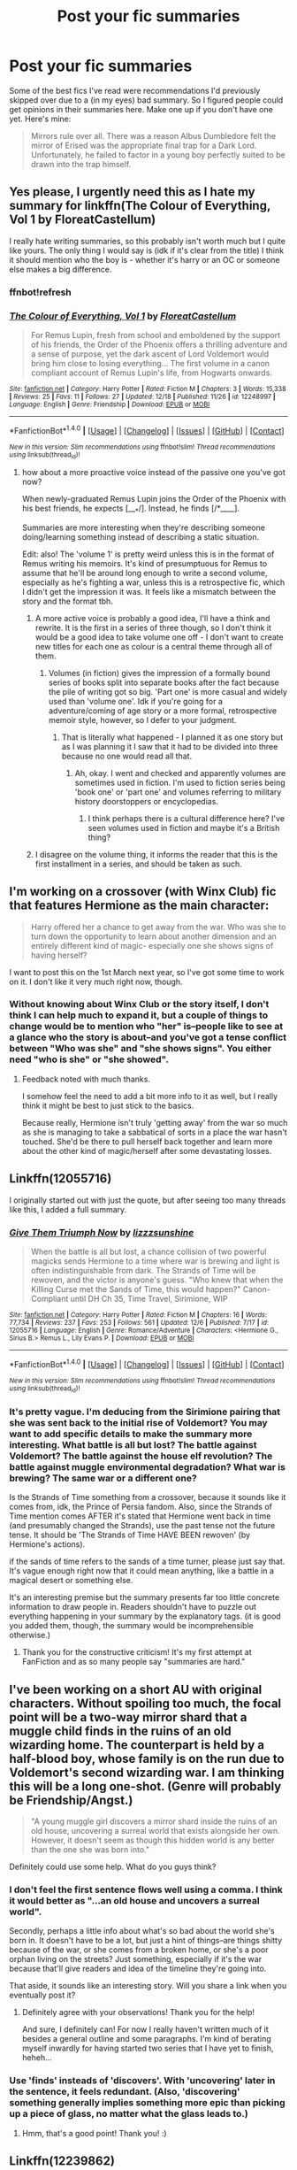 #+TITLE: Post your fic summaries

* Post your fic summaries
:PROPERTIES:
:Author: Waycreepedout
:Score: 7
:DateUnix: 1482879564.0
:DateShort: 2016-Dec-28
:FlairText: Discussion
:END:
Some of the best fics I've read were recommendations I'd previously skipped over due to a (in my eyes) bad summary. So I figured people could get opinions in their summaries here. Make one up if you don't have one yet. Here's mine:

#+begin_quote
  Mirrors rule over all. There was a reason Albus Dumbledore felt the mirror of Erised was the appropriate final trap for a Dark Lord. Unfortunately, he failed to factor in a young boy perfectly suited to be drawn into the trap himself.
#+end_quote


** Yes please, I urgently need this as I hate my summary for linkffn(The Colour of Everything, Vol 1 by FloreatCastellum)

I really hate writing summaries, so this probably isn't worth much but I quite like yours. The only thing I would say is (idk if it's clear from the title) I think it should mention who the boy is - whether it's harry or an OC or someone else makes a big difference.
:PROPERTIES:
:Author: FloreatCastellum
:Score: 1
:DateUnix: 1482883070.0
:DateShort: 2016-Dec-28
:END:

*** ffnbot!refresh
:PROPERTIES:
:Author: FloreatCastellum
:Score: 1
:DateUnix: 1482884736.0
:DateShort: 2016-Dec-28
:END:


*** [[http://www.fanfiction.net/s/12248997/1/][*/The Colour of Everything, Vol 1/*]] by [[https://www.fanfiction.net/u/6993240/FloreatCastellum][/FloreatCastellum/]]

#+begin_quote
  For Remus Lupin, fresh from school and emboldened by the support of his friends, the Order of the Phoenix offers a thrilling adventure and a sense of purpose, yet the dark ascent of Lord Voldemort would bring him close to losing everything... The first volume in a canon compliant account of Remus Lupin's life, from Hogwarts onwards.
#+end_quote

^{/Site/: [[http://www.fanfiction.net/][fanfiction.net]] *|* /Category/: Harry Potter *|* /Rated/: Fiction M *|* /Chapters/: 3 *|* /Words/: 15,338 *|* /Reviews/: 25 *|* /Favs/: 11 *|* /Follows/: 27 *|* /Updated/: 12/18 *|* /Published/: 11/26 *|* /id/: 12248997 *|* /Language/: English *|* /Genre/: Friendship *|* /Download/: [[http://www.ff2ebook.com/old/ffn-bot/index.php?id=12248997&source=ff&filetype=epub][EPUB]] or [[http://www.ff2ebook.com/old/ffn-bot/index.php?id=12248997&source=ff&filetype=mobi][MOBI]]}

--------------

*FanfictionBot*^{1.4.0} *|* [[[https://github.com/tusing/reddit-ffn-bot/wiki/Usage][Usage]]] | [[[https://github.com/tusing/reddit-ffn-bot/wiki/Changelog][Changelog]]] | [[[https://github.com/tusing/reddit-ffn-bot/issues/][Issues]]] | [[[https://github.com/tusing/reddit-ffn-bot/][GitHub]]] | [[[https://www.reddit.com/message/compose?to=tusing][Contact]]]

^{/New in this version: Slim recommendations using/ ffnbot!slim! /Thread recommendations using/ linksub(thread_id)!}
:PROPERTIES:
:Author: FanfictionBot
:Score: 1
:DateUnix: 1482884791.0
:DateShort: 2016-Dec-28
:END:

**** how about a more proactive voice instead of the passive one you've got now?

When newly-graduated Remus Lupin joins the Order of the Phoenix with his best friends, he expects [___*/]. Instead, he finds [/*____].

Summaries are more interesting when they're describing someone doing/learning something instead of describing a static situation.

Edit: also! The 'volume 1' is pretty weird unless this is in the format of Remus writing his memoirs. It's kind of presumptuous for Remus to assume that he'll be around long enough to write a second volume, especially as he's fighting a war, unless this is a retrospective fic, which I didn't get the impression it was. It feels like a mismatch between the story and the format tbh.
:PROPERTIES:
:Score: 4
:DateUnix: 1482890810.0
:DateShort: 2016-Dec-28
:END:

***** A more active voice is probably a good idea, I'll have a think and rewrite. It is the first in a series of three though, so I don't think it would be a good idea to take volume one off - I don't want to create new titles for each one as colour is a central theme through all of them.
:PROPERTIES:
:Author: FloreatCastellum
:Score: 1
:DateUnix: 1482914568.0
:DateShort: 2016-Dec-28
:END:

****** Volumes (in fiction) gives the impression of a formally bound series of books split into separate books after the fact because the pile of writing got so big. 'Part one' is more casual and widely used than 'volume one'. Idk if you're going for a adventure/coming of age story or a more formal, retrospective memoir style, however, so I defer to your judgment.
:PROPERTIES:
:Score: 1
:DateUnix: 1482945202.0
:DateShort: 2016-Dec-28
:END:

******* That is literally what happened - I planned it as one story but as I was planning it I saw that it had to be divided into three because no one would read all that.
:PROPERTIES:
:Author: FloreatCastellum
:Score: 1
:DateUnix: 1482945561.0
:DateShort: 2016-Dec-28
:END:

******** Ah, okay. I went and checked and apparently volumes are sometimes used in fiction. I'm used to fiction series being 'book one' or 'part one' and volumes referring to military history doorstoppers or encyclopedias.
:PROPERTIES:
:Score: 1
:DateUnix: 1482947146.0
:DateShort: 2016-Dec-28
:END:

********* I think perhaps there is a cultural difference here? I've seen volumes used in fiction and maybe it's a British thing?
:PROPERTIES:
:Author: FloreatCastellum
:Score: 2
:DateUnix: 1482948596.0
:DateShort: 2016-Dec-28
:END:


***** I disagree on the volume thing, it informs the reader that this is the first installment in a series, and should be taken as such.
:PROPERTIES:
:Author: yarglethatblargle
:Score: 1
:DateUnix: 1482894836.0
:DateShort: 2016-Dec-28
:END:


** I'm working on a crossover (with Winx Club) fic that features Hermione as the main character:

#+begin_quote
  Harry offered her a chance to get away from the war. Who was she to turn down the opportunity to learn about another dimension and an entirely different kind of magic- especially one she shows signs of having herself?
#+end_quote

I want to post this on the 1st March next year, so I've got some time to work on it. I don't like it very much right now, though.
:PROPERTIES:
:Author: BronzeButterfly
:Score: 1
:DateUnix: 1482884007.0
:DateShort: 2016-Dec-28
:END:

*** Without knowing about Winx Club or the story itself, I don't think I can help much to expand it, but a couple of things to change would be to mention who "her" is--people like to see at a glance who the story is about--and you've got a tense conflict between "Who was she" and "she shows signs". You either need "who is she" or "she showed".
:PROPERTIES:
:Author: SilverCookieDust
:Score: 1
:DateUnix: 1482924632.0
:DateShort: 2016-Dec-28
:END:

**** Feedback noted with much thanks.

I somehow feel the need to add a bit more info to it as well, but I really think it might be best to just stick to the basics.

Because really, Hermione isn't truly 'getting away' from the war so much as she is managing to take a sabbatical of sorts in a place the war hasn't touched. She'd be there to pull herself back together and learn more about the other kind of magic/herself after some devastating losses.
:PROPERTIES:
:Author: BronzeButterfly
:Score: 1
:DateUnix: 1482940242.0
:DateShort: 2016-Dec-28
:END:


** Linkffn(12055716)

I originally started out with just the quote, but after seeing too many threads like this, I added a full summary.
:PROPERTIES:
:Author: sunshineallday
:Score: 1
:DateUnix: 1482889599.0
:DateShort: 2016-Dec-28
:END:

*** [[http://www.fanfiction.net/s/12055716/1/][*/Give Them Triumph Now/*]] by [[https://www.fanfiction.net/u/7363980/lizzzsunshine][/lizzzsunshine/]]

#+begin_quote
  When the battle is all but lost, a chance collision of two powerful magicks sends Hermione to a time where war is brewing and light is often indistinguishable from dark. The Strands of Time will be rewoven, and the victor is anyone's guess. "Who knew that when the Killing Curse met the Sands of Time, this would happen?" Canon-Compliant until DH Ch 35, Time Travel, Sirimione, WIP
#+end_quote

^{/Site/: [[http://www.fanfiction.net/][fanfiction.net]] *|* /Category/: Harry Potter *|* /Rated/: Fiction M *|* /Chapters/: 16 *|* /Words/: 77,734 *|* /Reviews/: 237 *|* /Favs/: 253 *|* /Follows/: 561 *|* /Updated/: 12/6 *|* /Published/: 7/17 *|* /id/: 12055716 *|* /Language/: English *|* /Genre/: Romance/Adventure *|* /Characters/: <Hermione G., Sirius B.> Remus L., Lily Evans P. *|* /Download/: [[http://www.ff2ebook.com/old/ffn-bot/index.php?id=12055716&source=ff&filetype=epub][EPUB]] or [[http://www.ff2ebook.com/old/ffn-bot/index.php?id=12055716&source=ff&filetype=mobi][MOBI]]}

--------------

*FanfictionBot*^{1.4.0} *|* [[[https://github.com/tusing/reddit-ffn-bot/wiki/Usage][Usage]]] | [[[https://github.com/tusing/reddit-ffn-bot/wiki/Changelog][Changelog]]] | [[[https://github.com/tusing/reddit-ffn-bot/issues/][Issues]]] | [[[https://github.com/tusing/reddit-ffn-bot/][GitHub]]] | [[[https://www.reddit.com/message/compose?to=tusing][Contact]]]

^{/New in this version: Slim recommendations using/ ffnbot!slim! /Thread recommendations using/ linksub(thread_id)!}
:PROPERTIES:
:Author: FanfictionBot
:Score: 1
:DateUnix: 1482889649.0
:DateShort: 2016-Dec-28
:END:


*** It's pretty vague. I'm deducing from the Sirimione pairing that she was sent back to the initial rise of Voldemort? You may want to add specific details to make the summary more interesting. What battle is all but lost? The battle against Voldemort? The battle against the house elf revolution? The battle against muggle environmental degradation? What war is brewing? The same war or a different one?

Is the Strands of Time something from a crossover, because it sounds like it comes from, idk, the Prince of Persia fandom. Also, since the Strands of Time mention comes AFTER it's stated that Hermione went back in time (and presumably changed the Strands), use the past tense not the future tense. It should be 'The Strands of Time HAVE BEEN rewoven' (by Hermione's actions).

if the sands of time refers to the sands of a time turner, please just say that. It's vague enough right now that it could mean anything, like a battle in a magical desert or something else.

It's an interesting premise but the summary presents far too little concrete information to draw people in. Readers shouldn't have to puzzle out everything happening in your summary by the explanatory tags. (it is good you added them, though, the summary would be incomprehensible otherwise.)
:PROPERTIES:
:Score: 1
:DateUnix: 1482891659.0
:DateShort: 2016-Dec-28
:END:

**** Thank you for the constructive criticism! It's my first attempt at FanFiction and as so many people say "summaries are hard."
:PROPERTIES:
:Author: sunshineallday
:Score: 2
:DateUnix: 1482892879.0
:DateShort: 2016-Dec-28
:END:


** I've been working on a short AU with original characters. Without spoiling too much, the focal point will be a two-way mirror shard that a muggle child finds in the ruins of an old wizarding home. The counterpart is held by a half-blood boy, whose family is on the run due to Voldemort's second wizarding war. I am thinking this will be a long one-shot. (Genre will probably be Friendship/Angst.)

#+begin_quote
  "A young muggle girl discovers a mirror shard inside the ruins of an old house, uncovering a surreal world that exists alongside her own. However, it doesn't seem as though this hidden world is any better than the one she was born into."
#+end_quote

Definitely could use some help. What do you guys think?
:PROPERTIES:
:Author: aexime
:Score: 1
:DateUnix: 1482894320.0
:DateShort: 2016-Dec-28
:END:

*** I don't feel the first sentence flows well using a comma. I think it would better as "...an old house and uncovers a surreal world".

Secondly, perhaps a little info about what's so bad about the world she's born in. It doesn't have to be a lot, but just a hint of things--are things shitty because of the war, or she comes from a broken home, or she's a poor orphan living on the streets? Just something, especially if it's the war because that'll give readers and idea of the timeline they're going into.

That aside, it sounds like an interesting story. Will you share a link when you eventually post it?
:PROPERTIES:
:Author: SilverCookieDust
:Score: 2
:DateUnix: 1482925413.0
:DateShort: 2016-Dec-28
:END:

**** Definitely agree with your observations! Thank you for the help!

And sure, I definitely can! For now I really haven't written much of it besides a general outline and some paragraphs. I'm kind of berating myself inwardly for having started two series that I have yet to finish, heheh...
:PROPERTIES:
:Author: aexime
:Score: 1
:DateUnix: 1482987349.0
:DateShort: 2016-Dec-29
:END:


*** Use 'finds' insteads of 'discovers'. With 'uncovering' later in the sentence, it feels redundant. (Also, 'discovering' something generally implies something more epic than picking up a piece of glass, no matter what the glass leads to.)
:PROPERTIES:
:Score: 2
:DateUnix: 1482947463.0
:DateShort: 2016-Dec-28
:END:

**** Hmm, that's a good point! Thank you! :)
:PROPERTIES:
:Author: aexime
:Score: 1
:DateUnix: 1482987374.0
:DateShort: 2016-Dec-29
:END:


** Linkffn(12239862)

Not a very good summary or fic but I'm doing to improve my skills.
:PROPERTIES:
:Score: 1
:DateUnix: 1482896253.0
:DateShort: 2016-Dec-28
:END:

*** [[http://www.fanfiction.net/s/12239862/1/][*/A Sister, To be found/*]] by [[https://www.fanfiction.net/u/3732096/FROSTbytes][/FROSTbytes/]]

#+begin_quote
  James Potter was not the person Harry imagined him to be, He was a man with faults and made mistakes. One of them lead to two Potters roaming the halls of Hogwarts. One is the heir to house Potter and other doesn't know she is a Potter. When old secrets come out and hidden relations are revealed. Can Harry afford to be distracted by hid rivalry with his (half) sister? Not OC
#+end_quote

^{/Site/: [[http://www.fanfiction.net/][fanfiction.net]] *|* /Category/: Harry Potter *|* /Rated/: Fiction M *|* /Chapters/: 10 *|* /Words/: 7,549 *|* /Reviews/: 28 *|* /Favs/: 52 *|* /Follows/: 83 *|* /Updated/: 13h *|* /Published/: 11/19 *|* /id/: 12239862 *|* /Language/: English *|* /Genre/: Family *|* /Characters/: Harry P., Astoria G., Daphne G. *|* /Download/: [[http://www.ff2ebook.com/old/ffn-bot/index.php?id=12239862&source=ff&filetype=epub][EPUB]] or [[http://www.ff2ebook.com/old/ffn-bot/index.php?id=12239862&source=ff&filetype=mobi][MOBI]]}

--------------

*FanfictionBot*^{1.4.0} *|* [[[https://github.com/tusing/reddit-ffn-bot/wiki/Usage][Usage]]] | [[[https://github.com/tusing/reddit-ffn-bot/wiki/Changelog][Changelog]]] | [[[https://github.com/tusing/reddit-ffn-bot/issues/][Issues]]] | [[[https://github.com/tusing/reddit-ffn-bot/][GitHub]]] | [[[https://www.reddit.com/message/compose?to=tusing][Contact]]]

^{/New in this version: Slim recommendations using/ ffnbot!slim! /Thread recommendations using/ linksub(thread_id)!}
:PROPERTIES:
:Author: FanfictionBot
:Score: 2
:DateUnix: 1482896273.0
:DateShort: 2016-Dec-28
:END:


*** Your biggest problem is way too many short sentences; it's choppy and fails to grab. The use of Potter also gets repetitive. I'd suggest:

#+begin_quote
  James Potter was not the person Harry imagined him to be, but a man with faults and who made mistakes. One of them leads to two young Potters roaming the halls of Hogwarts--one is the family heir and the other doesn't know who she really is. When old secrets come out and hidden relations are revealed, can Harry afford to be distracted by a rivalry with his (half) sister? Not OC
#+end_quote
:PROPERTIES:
:Author: SilverCookieDust
:Score: 2
:DateUnix: 1482925969.0
:DateShort: 2016-Dec-28
:END:

**** Thank you! I will definitely be using it, This is much better and smoother than the last one.
:PROPERTIES:
:Score: 1
:DateUnix: 1482927600.0
:DateShort: 2016-Dec-28
:END:


** [deleted]
:PROPERTIES:
:Score: 1
:DateUnix: 1482912861.0
:DateShort: 2016-Dec-28
:END:

*** [[http://www.fanfiction.net/s/12048876/1/][*/One Step Forward/*]] by [[https://www.fanfiction.net/u/1994852/Selethe][/Selethe/]]

#+begin_quote
  FD/HP - [after GoF] A savvy trafficker abducts Harry & Fleur from Diagon Alley. Stressed, the horcrux within Harry begins to activate. Harry vows not to trust it, but between life and death, can he keep his promise? By this time next year, the Ministry will have fallen, but by whose hand? dark!Harry/dark!Fleur
#+end_quote

^{/Site/: [[http://www.fanfiction.net/][fanfiction.net]] *|* /Category/: Harry Potter *|* /Rated/: Fiction M *|* /Chapters/: 6 *|* /Words/: 13,902 *|* /Reviews/: 60 *|* /Favs/: 220 *|* /Follows/: 403 *|* /Updated/: 12/7 *|* /Published/: 7/13 *|* /id/: 12048876 *|* /Language/: English *|* /Genre/: Romance/Adventure *|* /Characters/: <Harry P., Fleur D.> *|* /Download/: [[http://www.ff2ebook.com/old/ffn-bot/index.php?id=12048876&source=ff&filetype=epub][EPUB]] or [[http://www.ff2ebook.com/old/ffn-bot/index.php?id=12048876&source=ff&filetype=mobi][MOBI]]}

--------------

*FanfictionBot*^{1.4.0} *|* [[[https://github.com/tusing/reddit-ffn-bot/wiki/Usage][Usage]]] | [[[https://github.com/tusing/reddit-ffn-bot/wiki/Changelog][Changelog]]] | [[[https://github.com/tusing/reddit-ffn-bot/issues/][Issues]]] | [[[https://github.com/tusing/reddit-ffn-bot/][GitHub]]] | [[[https://www.reddit.com/message/compose?to=tusing][Contact]]]

^{/New in this version: Slim recommendations using/ ffnbot!slim! /Thread recommendations using/ linksub(thread_id)!}
:PROPERTIES:
:Author: FanfictionBot
:Score: 1
:DateUnix: 1482913064.0
:DateShort: 2016-Dec-28
:END:


** I'm not sure what you mean by 'Unposted'? Do you mean unpublished? I think most people don't write the summary until they are about to post a story anyway. I know I don't.
:PROPERTIES:
:Author: booksandpots
:Score: 1
:DateUnix: 1482917416.0
:DateShort: 2016-Dec-28
:END:

*** I had intended it to mean unpublished, yes, but since that bit's been ignored a bunch I should probably remove it, huh?
:PROPERTIES:
:Author: Waycreepedout
:Score: 1
:DateUnix: 1482925610.0
:DateShort: 2016-Dec-28
:END:

**** I think I would :)
:PROPERTIES:
:Author: booksandpots
:Score: 1
:DateUnix: 1482928198.0
:DateShort: 2016-Dec-28
:END:


** - When Hermione looked through the attic of Number 12 Grimmauld Place, she did expect to find dark magic, forbidden rituals and terrible spells. But the darkness rarely tells its secrets, and so Hermione is caught in a whirlwind of black magics, with a demon inside her head and a Mistress hailing from the House of Black.

- Voldemort had not only sent his Death Eaters to the Ministry, but vampires as well. Hermione and Harry fall to them and find themselves in new, undead lives. While Harry struggles to remain human, Hermione becomes what was believed dead long ago. She becomes a Countess, an heir to Dracula. Unfortunatly, there are no books on that.

- In one moment, the earth burned and they all required just one thing. Survival. So the Room provided. Two-Hundred years later, a group of six wizards and witches come back to reality and find a world destroyed. A letter leads them to Salem where they must fight once again to survive.

Give it to me straight, fam.
:PROPERTIES:
:Author: UndeadBBQ
:Score: 1
:DateUnix: 1482923951.0
:DateShort: 2016-Dec-28
:END:

*** - Just a couple of grammatical issues--put a comma after forbidden rituals and remove the one before "and so".

- Get rid of the first "had". Also, something about "find themselves in new, undead lives" makes me frown, but I can't quite pin down what.

- Put a colon before survival instead of a full stop, and get rid of "a group of"--saying there are six people is enough to show it's a group. That last sentence seems off, sort of disconnected from the rest, and too short. I'd suggest either combining the last two sentences, or expand on the letter a little--"the arrival of a mysterious letter", "the discovery of the last remaining letter from the past", etc.
:PROPERTIES:
:Author: SilverCookieDust
:Score: 2
:DateUnix: 1482926907.0
:DateShort: 2016-Dec-28
:END:

**** Thanks. I fixed it in my FFN summaries.
:PROPERTIES:
:Author: UndeadBBQ
:Score: 1
:DateUnix: 1482927219.0
:DateShort: 2016-Dec-28
:END:


** The brother wand to Voldemort's breaks as Harry shoves it into the troll's nose, bringing him a new wand and the need to be better prepared for his future.

. . And no, it isn't an overly powerful wand but another from Ollivander's usual mix.
:PROPERTIES:
:Author: CecilieHightower
:Score: 1
:DateUnix: 1482929712.0
:DateShort: 2016-Dec-28
:END:

*** It's too short. You've given a point of divergence, but it doesn't tell us what the story's actually about. Does the broken wand inspire Dumbledore to start giving Harry special lessons? Does whoever takes him to get the new wand realise he's woefully underprepared for battle and decide to mentor him? It's not like Harry knew, at that point, that having the brother wand would give him a degree of protection against Voldemort, so getting a new one shouldn't change anything for him until the graveyard, at which point he would just die.

Giving more info will also help keep readers from making the assumption that the new wand is special somehow simply by taking focus away from it.
:PROPERTIES:
:Author: SilverCookieDust
:Score: 3
:DateUnix: 1482931747.0
:DateShort: 2016-Dec-28
:END:


** Now I'm past the frustration stage but I'm still curious about this one. It gets a couple of hits on chapter one most days but hardly anyone reads the whole thing. I guess it's something to do with the 'promise'. Somewhere there is a disconnect between what readers expect to read and what they actually find. So what would you expect to see from this?

#+begin_quote
  It is nearly eleven years since Harry defeated Voldemort at the Battle of Hogwarts. Life for the youngest Head Auror ever appointed is busy and chaotic, but it's good. Not everyone in the wizarding world, however, is content. When a mysterious artefact is stolen from the Ministry of Magic and someone Harry had never expected to see again returns, a new adventure begins .
#+end_quote
:PROPERTIES:
:Author: booksandpots
:Score: 1
:DateUnix: 1482929768.0
:DateShort: 2016-Dec-28
:END:

*** As a summary, I see no problems with it. What I expect from it is an adventure story involving Harry and someone who he (a) thought was dead; (b) disliked/was disliked by, such as a Slytherin or Death Eater; or (c) someone who's been out of the wiz. world for a while, whether by choice or exile.

I just went and read the first chapter (assuming I got the right story; I copy-pasted the summary into google) and I think you're right about the disconnect. As I said, I expected adventure, but what I got was a lot of talking and not a lot happening. You tell us Harry's life is busy and chaotic, but what we see is some slow-paced domesticity, a relaxed trip into work on what appeared to be a day off, and an early finish to have drinks with his brother-in-law. It generated some interest in the missing artefact, and some curiosity as to whether what's going on with Hermione is just postpartum depression or something more, but there's none of the urgency and excitement that I was expecting.
:PROPERTIES:
:Author: SilverCookieDust
:Score: 1
:DateUnix: 1482933557.0
:DateShort: 2016-Dec-28
:END:

**** Thank you. I think you are right. Not much I can do about it, but useful to know.

Edit; the things you expected are all in the story. Just obviously not in the first chapter.
:PROPERTIES:
:Author: booksandpots
:Score: 1
:DateUnix: 1482958671.0
:DateShort: 2016-Dec-29
:END:


** This story doesn't get nearly enough eyeballs. I wonder if it's the summary: linkffn(India by Perspicacity).
:PROPERTIES:
:Author: __Pers
:Score: 1
:DateUnix: 1482938197.0
:DateShort: 2016-Dec-28
:END:

*** The summary could be more interesting with a few funny details about what Hedwig does as a spy. You're appealing to the crack fic crowd with the premise- make them laugh and they'll click the link.

Edit: also, who the fuck is phantom? is this a crossover? If it's a crossover, add that to the summary at the end. If phantom's an OC just put Hedwig/OC, the mystery of phantom's identity is distracting from the part you want readers to focus on.

Edit edit: you can drop spy/military/action/thriller down to spy thriller. Having all of those is redundant and makes it sound like a super serious military wank story. End it with an exclamation point and add some humor and pizzazz to your summary. "A canon-compliant spy thriller starring HEDWIG, muggle secret agent extraordinaire!" is funnier and more energizing. (Sorry for the edits, the more I look at your summary, the more things bug me about it. The first sentence is bland too.)
:PROPERTIES:
:Score: 5
:DateUnix: 1482945619.0
:DateShort: 2016-Dec-28
:END:


*** [[http://www.fanfiction.net/s/4176058/1/][*/India/*]] by [[https://www.fanfiction.net/u/1446455/Perspicacity][/Perspicacity/]]

#+begin_quote
  The real hero of Deathly Hallows was Hedwig; this is her story. A canon-compliant, Deathly Hallows era, spy/military/action/thriller with Hedwig as protagonist. Hedwig/Phantom .
#+end_quote

^{/Site/: [[http://www.fanfiction.net/][fanfiction.net]] *|* /Category/: Harry Potter *|* /Rated/: Fiction K+ *|* /Words/: 3,290 *|* /Reviews/: 54 *|* /Favs/: 141 *|* /Follows/: 26 *|* /Published/: 4/4/2008 *|* /Status/: Complete *|* /id/: 4176058 *|* /Language/: English *|* /Genre/: Adventure/Humor *|* /Characters/: Harry P., Hedwig *|* /Download/: [[http://www.ff2ebook.com/old/ffn-bot/index.php?id=4176058&source=ff&filetype=epub][EPUB]] or [[http://www.ff2ebook.com/old/ffn-bot/index.php?id=4176058&source=ff&filetype=mobi][MOBI]]}

--------------

*FanfictionBot*^{1.4.0} *|* [[[https://github.com/tusing/reddit-ffn-bot/wiki/Usage][Usage]]] | [[[https://github.com/tusing/reddit-ffn-bot/wiki/Changelog][Changelog]]] | [[[https://github.com/tusing/reddit-ffn-bot/issues/][Issues]]] | [[[https://github.com/tusing/reddit-ffn-bot/][GitHub]]] | [[[https://www.reddit.com/message/compose?to=tusing][Contact]]]

^{/New in this version: Slim recommendations using/ ffnbot!slim! /Thread recommendations using/ linksub(thread_id)!}
:PROPERTIES:
:Author: FanfictionBot
:Score: 1
:DateUnix: 1482938266.0
:DateShort: 2016-Dec-28
:END:


** I'm always up for suggestions. Here's mine. I'm honestly not a huge fan of it.

In 1991, a single Hogwarts acceptance letter sat on Minerva McGonagall's desk with no address. Harry Potter, Location Unknown. Five years later, he is finally found. But he's not what the world had hoped for.
:PROPERTIES:
:Author: jfinner1
:Score: 1
:DateUnix: 1482947081.0
:DateShort: 2016-Dec-28
:END:

*** It's not an unusual premise, so giving us a few details about who Harry turned into is necessary. I don't know anything about the fic- is it felon Harry? Dark Harry? Scientist Harry? All of these will appeal to different segments of the HP crowd, and leaving out any details means that you're not appealing to any of them. Try editing your last sentence to 'But a [insert-Harry's-unique-selling-point-here] is not what the wizarding world had hoped for.'

Essentially, your fic is a Bertie Botts jellybean right now. I have no idea what I'm getting, and I don't want to put it in my mouth and find out it's earwax.
:PROPERTIES:
:Score: 1
:DateUnix: 1482963659.0
:DateShort: 2016-Dec-29
:END:

**** Lol that is a really good analogy. I've been puzzling over what you said for a while, but I just can't think of a short way to describe my Harry... Well, I can think of lots of ways, but none of them are accurate. It would be like handing you a bubblegum jellybean, but you eat it and find out it's cinnamon, and I'm all "Well there are cinnamon bubblegums." if that makes sense. So I have a feeling I'm just going to need to re-work the whole thing. Granted, I wrote the description when I only had the first chapter written, so now that I have the whole story plotted out, I'm sure I can come up with something better lol.
:PROPERTIES:
:Author: jfinner1
:Score: 1
:DateUnix: 1482984160.0
:DateShort: 2016-Dec-29
:END:


** /"What if Harry had 13 marriage contracts? What if Harry was the heir to Merlin, Arthur, the Founders and the house of Black? Dumbledore won't know what hit him! AD, MW, PW, RW, GW, SS, DM, LM!Bashing. Harry!Harem. Parseltoungue!Harry. Genius!Harry. Powerful-but-will-fall-to-Pettigrew-stunner!Harry"/

Pretty much applies to every fic ever these days.
:PROPERTIES:
:Author: MarauderMoriarty
:Score: -4
:DateUnix: 1482888911.0
:DateShort: 2016-Dec-28
:END:

*** Harri Potter was a mysterious girl with a more mystery past. Will she find the answers or be defeated? Evil!dumbles no bashing I suck at summaries lol!
:PROPERTIES:
:Author: zombieqatz
:Score: 1
:DateUnix: 1482911278.0
:DateShort: 2016-Dec-28
:END:

**** triggered
:PROPERTIES:
:Author: UndeadBBQ
:Score: 2
:DateUnix: 1482924085.0
:DateShort: 2016-Dec-28
:END:
